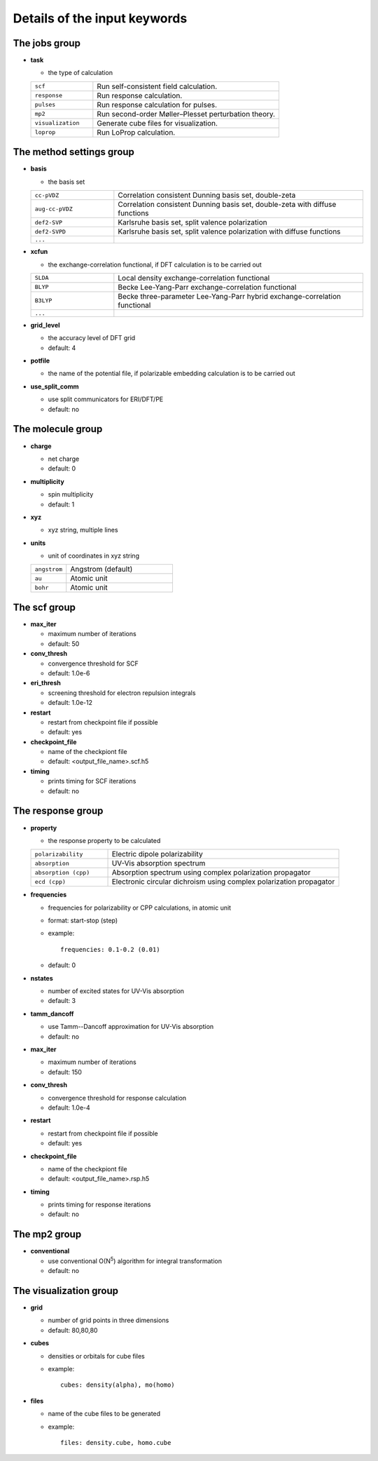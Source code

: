 Details of the input keywords
=============================

The jobs group
--------------

- **task**

  - the type of calculation

  .. csv-table::
    :widths: 1, 3

    "``scf``", "Run self-consistent field calculation."
    "``response``", "Run response calculation."
    "``pulses``", "Run response calculation for pulses."
    "``mp2``", "Run second-order Møller–Plesset perturbation theory."
    "``visualization``", "Generate cube files for visualization."
    "``loprop``", "Run LoProp calculation."

The method settings group
-------------------------

- **basis**

  - the basis set

  .. csv-table::
    :widths: 1, 3

    "``cc-pVDZ``", "Correlation consistent Dunning basis set, double-zeta"
    "``aug-cc-pVDZ``", "Correlation consistent Dunning basis set, double-zeta
    with diffuse functions"
    "``def2-SVP``", "Karlsruhe basis set, split valence polarization"
    "``def2-SVPD``", "Karlsruhe basis set, split valence polarization with
    diffuse functions"
    "``...``", ""

- **xcfun**

  - the exchange-correlation functional, if DFT calculation is to be carried
    out

  .. csv-table::
    :widths: 1, 3

    "``SLDA``", "Local density exchange-correlation functional"
    "``BLYP``", "Becke Lee-Yang-Parr exchange-correlation functional"
    "``B3LYP``", "Becke three-parameter Lee-Yang-Parr hybrid
    exchange-correlation functional"
    "``...``", ""

- **grid_level**

  - the accuracy level of DFT grid
  - default: 4

- **potfile**

  - the name of the potential file, if polarizable embedding calculation is to
    be carried out

- **use_split_comm**

  - use split communicators for ERI/DFT/PE
  - default: no

The molecule group
------------------

- **charge**

  - net charge
  - default: 0

- **multiplicity**

  - spin multiplicity
  - default: 1

- **xyz**

  - xyz string, multiple lines

- **units**

  - unit of coordinates in xyz string

  .. csv-table::
    :widths: 1, 3

    "``angstrom``", "Angstrom (default)"
    "``au``", "Atomic unit"
    "``bohr``", "Atomic unit"

The scf group
-------------

- **max_iter**

  - maximum number of iterations
  - default: 50

- **conv_thresh**

  - convergence threshold for SCF
  - default: 1.0e-6

- **eri_thresh**

  - screening threshold for electron repulsion integrals
  - default: 1.0e-12

- **restart**

  - restart from checkpoint file if possible
  - default: yes

- **checkpoint_file**

  - name of the checkpiont file
  - default: <output_file_name>.scf.h5

- **timing**

  - prints timing for SCF iterations
  - default: no

The response group
------------------

- **property**

  - the response property to be calculated

  .. csv-table::
    :widths: 1, 3

    "``polarizability``", "Electric dipole polarizability"
    "``absorption``", "UV-Vis absorption spectrum"
    "``absorption (cpp)``", "Absorption spectrum using complex polarization
    propagator"
    "``ecd (cpp)``", "Electronic circular dichroism using complex polarization
    propagator"

- **frequencies**

  - frequencies for polarizability or CPP calculations, in atomic unit
  - format: start-stop (step)
  - example::

      frequencies: 0.1-0.2 (0.01)

  - default: 0

- **nstates**

  - number of excited states for UV-Vis absorption
  - default: 3

- **tamm_dancoff**

  - use Tamm--Dancoff approximation for UV-Vis absorption
  - default: no

- **max_iter**

  - maximum number of iterations
  - default: 150

- **conv_thresh**

  - convergence threshold for response calculation
  - default: 1.0e-4

- **restart**

  - restart from checkpoint file if possible
  - default: yes

- **checkpoint_file**

  - name of the checkpiont file
  - default: <output_file_name>.rsp.h5

- **timing**

  - prints timing for response iterations
  - default: no

The mp2 group
-------------

- **conventional**

  - use conventional O(N\ :sup:`5`) algorithm for integral transformation
  - default: no

The visualization group
-----------------------

- **grid**

  - number of grid points in three dimensions
  - default: 80,80,80

- **cubes**

  - densities or orbitals for cube files
  - example::

      cubes: density(alpha), mo(homo)

- **files**

  - name of the cube files to be generated
  - example::

      files: density.cube, homo.cube
